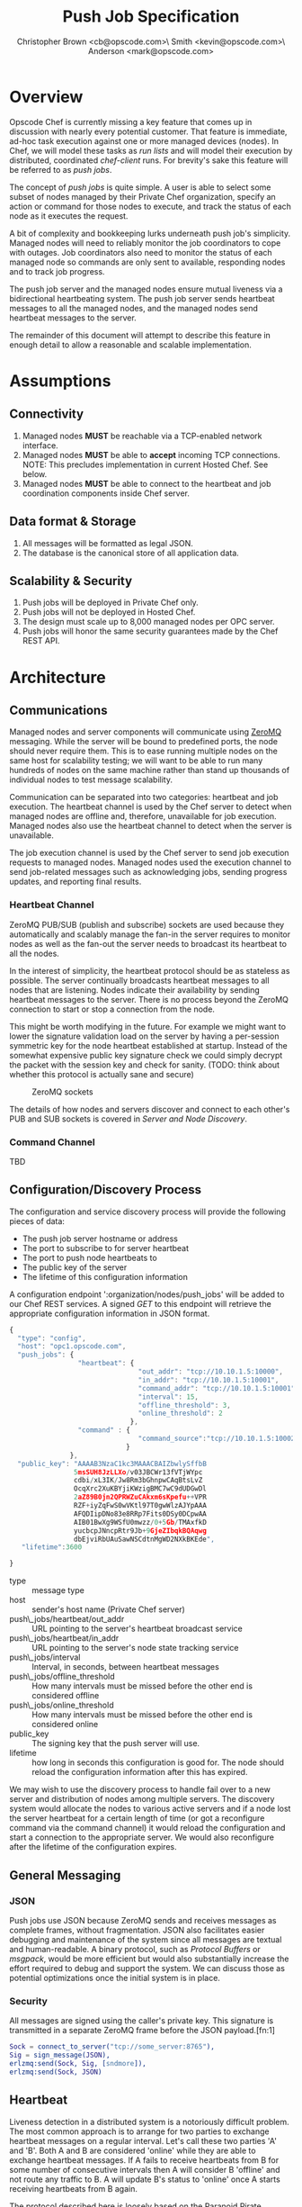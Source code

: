 #+TITLE: Push Job Specification
#+AUTHOR: Christopher Brown <cb@opscode.com>\\Kevin Smith <kevin@opscode.com>\\Mark Anderson <mark@opscode.com>
#+OPTIONS: toc:nil
#+EXPORT_DATE: nil
#+OPTIONS: ^:{}
#+LaTeX: \raggedright
#+LaTeX: \thispagestyle{fancy}
#+LaTeX_HEADER: \hypersetup{colorlinks=true,linkcolor=blue,linkbordercolor=blue}
#+LaTeX_HEADER: \def\@pdfborder{0 0 1}
#+LaTeX_HEADER: \def\@pdfborderstyle{/S/U/W 1}}
#+LaTeX_HEADER: \usepackage[T1]{fontenc}
#+LaTeX_HEADER: \usepackage[adobe-utopia]{mathdesign}
#+LaTeX_HEADER: \usepackage[scaled]{berasans}
#+LaTeX_HEADER: \usepackage[scaled]{beramono}
#+LATEX_HEADER: \setlength{\evensidemargin}{0in}
#+LATEX_HEADER: \setlength{\oddsidemargin}{0in}
#+LATEX_HEADER: \setlength{\textwidth}{6.5in}
#+LATEX_HEADER: \usepackage{fancyhdr}
#+LATEX_HEADER: \usepackage{paralist}
#+LATEX_HEADER: \pagestyle{fancy} \renewcommand{\headrulewidth}{0pt}
#+LATEX_HEADER: \chead{\includegraphics[width=4cm]{Opscode_Logo_Small.png}}
#+LATEX_HEADER: \lhead{} \rhead{} \lfoot{\today}
#+LATEX_HEADER: \cfoot{Opscode Confidential}\rfoot{\thepage}
#+LATEX_HEADER: \renewcommand{\headrulewidth}{0pt}

* Overview
Opscode Chef is currently missing a key feature that comes up in discussion with nearly
every potential customer.  That feature is immediate, ad-hoc task execution against one or
more managed devices (nodes).  In Chef, we will model these tasks as /run lists/ and will
model their execution by distributed, coordinated /chef-client/ runs. For brevity's sake
this feature will be referred to as /push jobs/.

The concept of /push jobs/ is quite simple. A user is able to select some subset of nodes
managed by their Private Chef organization, specify an action or command for those nodes
to execute, and track the status of each node as it executes the request.

A bit of complexity and bookkeeping lurks underneath push job's simplicity. Managed nodes
will need to reliably monitor the job coordinators to cope with outages.  Job coordinators
also need to monitor the status of each managed node so commands are only sent to available,
responding nodes and to track job progress.

The push job server and the managed nodes ensure mutual liveness via a bidirectional
heartbeating system. The push job server sends heartbeat messages to all the managed nodes,
and the managed nodes send heartbeat messages to the server.

The remainder of this document will attempt to describe this feature in enough detail to allow
a reasonable and scalable implementation.

* Assumptions
** Connectivity
   1. Managed nodes *MUST* be reachable via a TCP-enabled network interface.
   2. Managed nodes *MUST* be able to *accept* incoming TCP
      connections. NOTE: This precludes implementation in current
      Hosted Chef. See below.
   3. Managed nodes *MUST* be able to connect to the heartbeat and job coordination
      components inside Chef server.
** Data format & Storage
   1. All messages will be formatted as legal JSON.
   2. The database is the canonical store of all application data.
** Scalability & Security
   1. Push jobs will be deployed in Private Chef only.
   2. Push jobs will not be deployed in Hosted Chef.
   3. The design must scale up to 8,000 managed nodes per OPC server.
   4. Push jobs will honor the same security guarantees made by the Chef REST API.
* Architecture
** Communications
Managed nodes and server components will communicate using [[http://www.zeromq.org][ZeroMQ]] messaging. While the server
will be bound to predefined ports, the node should never require them. This is to ease running
multiple nodes on the same host for scalability testing; we will want to be able to run many
hundreds of nodes on the same machine rather than stand up thousands of individual nodes to
test message scalability.

Communication can be separated into two categories: heartbeat and job execution. The heartbeat
channel is used by the Chef server to detect when managed nodes are offline and, therefore,
unavailable for job execution. Managed nodes also use the heartbeat channel to detect when the
server is unavailable.

The job execution channel is used by the Chef server to send job execution requests to
managed nodes. Managed nodes used the execution channel to send job-related messages such
as acknowledging jobs, sending progress updates, and reporting final results.

*** Heartbeat Channel
ZeroMQ PUB/SUB (publish and subscribe) sockets are used because they automatically and
scalably manage the fan-in the server requires to monitor nodes as well as the fan-out the
server needs to broadcast its heartbeat to all the nodes.

In the interest of simplicity, the heartbeat protocol should be as stateless as possible. The
server continually broadcasts heartbeat messages to all nodes that are listening. Nodes
indicate their availability by sending heartbeat messages to the server. There is no process
beyond the ZeroMQ connection to start or stop a connection from the node.

This might be worth modifying in the future. For example we might want to lower the signature
validation load on the server by having a per-session symmetric key for the node heartbeat
established at startup. Instead of the somewhat expensive public key signature check we could
simply decrypt the packet with the session key and check for sanity. (TODO: think about whether
this protocol is actually sane and secure)

#+CAPTION: ZeroMQ sockets
#+LABEL: img:heartbeat.jpg
[[./heartbeat.jpg]]

The details of how nodes and servers discover and connect to each other's PUB and SUB sockets
is covered in [[Server and Node Discovery]].
#+LaTeX: \pagebreak

*** Command Channel
    TBD

** Configuration/Discovery Process
   The configuration and service discovery process will provide the following pieces of data:
   * The push job server hostname or address
   * The port to subscribe to for server heartbeat
   * The port to push node heartbeats to
   * The public key of the server
   * The lifetime of this configuration information

   A configuration endpoint ':organization/nodes/push_jobs' will be added to our Chef REST
   services. A signed /GET/ to this endpoint will retrieve the appropriate configuration information
   in JSON format.

   #+begin_src javascript
    {
      "type": "config",
      "host": "opc1.opscode.com",
      "push_jobs": {
                     "heartbeat": {
                                    "out_addr": "tcp://10.10.1.5:10000",
                                    "in_addr": "tcp://10.10.1.5:10001",
                                    "command_addr": "tcp://10.10.1.5:10001",
                                    "interval": 15,
                                    "offline_threshold": 3,
                                    "online_threshold": 2
                                  },
                     "command" : {
                                    "command_source":"tcp://10.10.1.5:10002"
                                 }
                   },
      "public_key": "AAAAB3NzaC1kc3MAAACBAIZbwlySffbB
                    5msSUH8JzLLXo/v03JBCWr13fVTjWYpc
                    cdbi/xL3IK/Jw8Rm3bGhnpwCAqBtsLvZ
                    OcqXrc2XuKBYjiKWzigBMC7wC9dUDGwDl
                    2aZ89B0jn2QPRWZuCAkxm6sKpefu++VPR
                    RZF+iyZqFwS0wVKtl97T0gwWlzAJYpAAA
                    AFQDIipDNo83e8RRp7Fits0DSy0DCpwAA
                    AIB01BwXg9WSfU0mwzz/0+5Gb/TMAxfkD
                    yucbcpJNncpRtr9Jb+9GjeZIbqkBQAqwg
                    dbEjviRbUAuSawNSCdtnMgWD2NXkBKEde",
       "lifetime":3600

    }
    #+end_src

    + type :: message type
    + host :: sender's host name (Private Chef server)
    + push\_jobs/heartbeat/out_addr :: URL pointing to the server's heartbeat broadcast service
    + push\_jobs/heartbeat/in_addr :: URL pointing to the server's node state tracking service
    + push\_jobs/interval :: Interval, in seconds, between heartbeat messages
    + push\_jobs/offline_threshold :: How many intervals must be missed before the other end is considered offline
    + push\_jobs/online_threshold :: How many intervals must be missed before the other end is considered online
    + public_key :: The signing key that the push server will use.
    + lifetime :: how long in seconds this configuration is good for. The node should reload the
                  configuration information after this has expired.

   We may wish to use the discovery process to handle fail over to a new server and distribution of
   nodes among multiple servers. The discovery system would allocate the nodes to various active servers
   and if a node lost the server heartbeat for a certain length of time (or got a reconfigure
   command via the command channel) it would reload the configuration and start a connection to the
   appropriate server. We would also reconfigure after the lifetime of the configuration expires.


** General Messaging
*** JSON
   Push jobs use JSON because ZeroMQ sends and receives messages as complete frames, without
   fragmentation. JSON also facilitates easier debugging and maintenance of the system since
   all messages are textual and human-readable. A binary protocol, such as /Protocol Buffers/
   or /msgpack/, would be more efficient but would also substantially increase the effort
   required to debug and support the system.  We can discuss those as potential
   optimizations once the initial system is in place.
*** Security
   All messages are signed using the caller's private key. This signature is transmitted in
   a separate ZeroMQ frame before the JSON payload.[fn:1]
   #+begin_src erlang
   Sock = connect_to_server("tcp://some_server:8765"),
   Sig = sign_message(JSON),
   erlzmq:send(Sock, Sig, [sndmore]),
   erlzmq:send(Sock, JSON)
   #+end_src
** Heartbeat
    Liveness detection in a distributed system is a notoriously difficult problem. The most common
    approach is to arrange for two parties to exchange heartbeat messages on a regular interval. Let's
    call these two parties 'A' and 'B'. Both A and B are considered 'online' while they are able to
    exchange heartbeat messages. If A fails to receive heartbeats from B for some number of consecutive
    intervals then A will consider B 'offline' and not route any traffic to B. A will update B's
    status to 'online' once A starts receiving heartbeats from B again.

    The protocol described here is loosely based on the Paranoid Pirate Protocol, but with some
    embellishments introduced for signing.  

    The heartbeat server sends out regular heartbeats to managed nodes via ZeroMQ
    PUB/SUB. Managed nodes send their heartbeats over a separate channel. See the [[Heartbeat
    Channel]] section for a visual representation of the message flows and ZeroMQ sockets.

*** Message Format
    The basic message format used here is a simple header frame containing the protocol
    version and a signature separated by CRLF.

    The main frame is a JSON blob. Push jobs use JSON because ZeroMQ sends and receives
    messages as complete frames without fragmentation. JSON also facilitates easier
    debugging and maintenance of the system since all messages are textual and
    human-readable. A binary protocol, such as /Protocol Buffers/ or /msgpack/, would be
    more efficient but would also substantially increase the effort required to debug and
    support the system.

*** Security
    All messages are signed using the caller's private key. This signature is transmitted in
    a separate ZeroMQ frame before the JSON payload. The actual payload is not encrypted,
    and is broadcast to all nodes. The system should never broadcast any data that is
    sensitive, such as commands or node status. This implies that the server heartbeat
    broadcast is not suitable for commands.

*** Socket configuration
    The heartbeats (and other messages) flowing through the system are time sensitive. There is
    little value keeping many more packets than the online/offline threshold values. If we go too
    long without receiving a heartbeat, we will be declaring the machine down anyways. Furthermore,
    the signing protocol will mandate the rejection of aged packets.

    This implies that the HWM values should be kept small, and ZMQ_SWAP should always be zero.

*** Server Heartbeat Channel
    PUB/SUB sockets are used for the server heartbeat because this manages the fan-out
    required to send messages to thousands of nodes. The node subscribes to the server
    heartbeat at a host/port combination specified in the discovery process.

    The HWM should be kept small; there is no point in storing messages for dead nodes any
    longer than necessary. Node failure must be accepted and tolerated. If a node has
    been marked as down (not reachable), we want to drop any messages destined for that
    node. This is in keeping with the fail-fast philosophy.

    The nodes do not ACK the server heartbeats, and the server should not expect any.
*** Server Heartbeat Message
    First frame (Why not break each of these into separate frames and take
    advantage of 0mq's multi-part for parsing the header as well?)
    #+begin_example
Version=1.0;Checksum=fyq6ukIwYcUJ9JI90Ets8Q==
# Version -> a decimal ASCII integer value for the protocol version (1 for now)
# SignedChecksum -> the signed checksum of the second packet in hexadecimal (base64 could be another option as it 2/3 the size)
    #+end_example
    Second packet is json
    #+begin_example
{"server":"SERVER",                 # specifies the server
 "sequence":SEQUENCE_NUMBER",       # integer sequence number
 "timestamp":"TIMESTAMP",           # timestamp
 "type":"MSGTYPE"                   # 'heartbeat' for now
}
    #+end_example


*** Node Heartbeat Channel
    PUSH/PULL sockets are used for the node heartbeat. The node PUSHes heartbeats to the
    server at the host/port specified in the config data received during [[Server and Client Discovery][discovery]]. The
    server will not ACK heartbeats.

    NOTE: Some versions of this spec had PUB/SUB being used for this process. It would be
    simpler if the node was able to connect to the server to send heartbeats, rather than
    requiring the server to bind to the node. The latter would require some sort of
    handshake on startup to inform the server where to connect. While it is possible to bind
    the SUB to an address and connect the PUB, this seems to be not recommended (see ZeroMQ
    guide, 'Getting the Message Out'). However, it seems that multiple PUSH to one PULL is
    supported, and we can bind the PULL socket to an address without trouble.

    There isn't any reason we couldn't use the heartbeat to convey extra information. The
    public key signature-based authentication process for heartbeats already requires a
    moderate sized payload, so a little extra information seems pretty harmless. This is in
    contrast to the 1-2 byte sized payload in the paranoid pirate protocol. Possible items to
    include are:

   * The port the command processor is listening on.
   * ID and status of the most recently received command.
   * Information allowing the detection of crashed nodes
*** Node Heartbeat Message
    Node heartbeats are comprised of two ZeroMQ frames. The first frame contains
    the signature version and signature for the heartbeat message:

#+begin_example
    VersionId=1.0;Checksum=CUtCvLKeS0l/fq5lnGf25w==
#+end_example

    The second frame contains the JSON-formatted heartbeat payload:

#+begin_example
    {"node": "node123.foo.com",                    # node's host name
     "org": "foo.com",                             # orgname of the node
     "timestamp": "Sat, 12 May 2012 20:33:15 GMT", # timestamp
     "state": "idle"
    }
#+end_example

   The node will discontinue the heartbeat and note the server as down if the server heartbeat
   state moves to down, and resume it when the server heartbeat resumes. 

   A managed node must mark the OPC server as offline when it fails to receive server heartbeats for
   a consecutive number of intervals equal to push\_jobs/heartbeat/offline\_threshold. A managed
   node must not attempt to send any data when the server is offline. Any job requests received by
   the managed node from the offline server which haven't begun execution must be discarded.
 
   After a managed node has marked the server as offline it must receive server heartbeats for a consecutive
   number of intervals equal to push\_jobs/heartbeat/online\_threshold before marking the server online.
   The managed node may resume sending data and accepting job requests from the OPC server at this point.

   If the node fails to receive a heartbeat for too long, it will query the configuration
   interface to receive a possible configuration update. This would allow the system to recover from
   a failed server.

   The node may wish to detect if the HWM is reached on the PUSH socket, since it will block when the
   HWM is reached. One strategy would be to set the HWM low and have some sort of alarm detect if we
   are blocked for any length of time. If the HWM is reached, we should declare the server down as
   if it stopped sending heartbeats. 

   The node can report a variety of states. 
 
   idle: not running any jobs
   ready: reports job id in flight
   running: also reports job id
   restarting: about to restart

**** TODO Identify other possible states to report.   


*** Server tracking of node 


*** Simple protocol for detection of crashed node
    It can be helpful to know whether a node has crashed and returned (possibly on different
    hardware) vs undergone a planned restart. This can be done with a guid and simple state file
    (/var/pushy/incarnation). On startup, the client will look for the incarnation file, load the
    incarnation GUID from it, and delete the file. If no file is found, the client will generate a
    new incarnation GUID. On a clean shutdown the current incarnation GUID is written to the
    file. The client reports this incarnation GUID in its heartbeat, and if the incarnation id
    changes the push job server can recognize this and act accordingly. If a command was in flight
    the server should record that it ended in a indeterminate state.

** Node-Server Command Execution
   A OPC server sends requests to execute actions to managed nodes. These requests are called
   commands. The command server listens on an address specified in the configuration process, and
   clients connect to that address to receive commands.

*** Vocabulary
    * Job - A collection of nodes executing the same command. Jobs have persistent state.
      This state can be queried by users via the knife 'job' command.
    * Command - A request to a managed node to perform an action immediately.

*** Overall communications structure

   The command server will create a ROUTER socket, and each client will connect via a DEALER socket
   identified with a name unique to that client. On connection to the ROUTER socket, the client will
   send a signed message indicating that it is available for commands, letting us capture the
   transient socket name. This will provide a way to map the unique name of the connection to the
   client in question. Commands will be addressed via that unique name. The client will learn the
   the address of the ROUTER socket via the discovery system.

   Alternately we could name the sockets with a name derived from the organization and the node
   name, and possibly skip the first message exchange. However this creates a persistent connection,
   with possible issues with messages queued to be send to dead nodes, and stale commands showing up
   when a new node with the same name appears. 
   
   The server will need to send a separate message to each client. However the message body
   (aside from the address packet) will remain the same, and we can reuse the ZeroMQ buffers created
   and save on the signing cost. 

   When a command is completed on the node, it sends the command results back to the server using
   the ROUTER/DEALER connection above. 


*** TODO What happens if we send a command to a node that isn't coming back; 
**** does it occupy space in the zmq buffers until the server restarts things? 
**** do we want to periodically drop and restart the ZMQ ROUTER socket to purge these?    
*** TODO Devise a mechanisim for job cancellation

*** Command vocabulary
**** chef-client
      This command causes a managed node to initiate a chef-client run.
**** ohai
      This command tells a managed node to run ohai and update its node data.
      This is not required for the PoC project but will be required for the real
      implementation.
**** sleep n
      This command tells a managed node to wait n seconds and then reply with success. This is
      intended for testing.
**** dummy_job PFAIL DURATION
      This would be a more sophisticated version of the sleep command. This command tells a managed
      node to wait duration seconds and either fail with a probability of pfail, and otherwise
      succeed. This would ease testing of the system failure cases.
**** arbitrary command?
      This is the most general possible solution, and something we should consider for the long
      term; apparently (according to Lamont) just about every company has some provision for this in
      their infrastructure. Many interesting security issues appear, including what UID to run under
      (root? the user id that knife ssh would use?) access control problems, etc. Perhaps this needs
      to have a specific ACL right in authz.
**** abort JOBID
      The final product will need some mechanism to cancel/abort a job in progess. The job id may
      not be necessary since there will only be one job running per client. (However it might be
      nice if the client and server get out of sync, and the client thinks its running a different
      job than the server does)

*** Persistence and lifetimes. 
   Jobs need to be persistent on the server side; we should not 'forget' a job in progress even if
   the server restarts. However, clients may lose state at any time, and we must be prepared to
   handle it. 
   
   Cases to consider:

**** A node crashes in the middle of job execution, and loses all knowledge of the current job state.
**** A long lost node reconnects with job status or execution process long after the job is over.
**** Can a node do a controlled reboot as part of command execution? 
     This comes in play for such items as kernel upgrades. If so, we will need some way to identify
     completion, presumably when the node boots back up. This will require the client to keep some
     state through a reboot.

*** TODO How do we handle stuck/dead nodes?
*** TODO What is the default duration for a job?
*** TODO Does OPC have a notion of max #/concurrently executing push commands?
    As SF has commented, we have the potential to make push jobs a DDOS tool for OPC. We probably
    will need to refine our system to track clients in-flight, and limit the peak # of clients in
    flight. This complicates the push job system a bit, in that we will have to have a mechanism to
    track in-flight items and issue commands. 

    This has implications for the job lifetime; we may want separate values and management of the
    lifetime of the job overall, and the lifetime of the command execution on an individual node. 

*** TODO How does the job monitor monitor the up/down state of each participating node?


*** Commands and node state
     A server may not send commands to a down node. A server may not send a command to a node which
     is currently executing a command. In other words, nodes execute serially only. This makes it
     easier to reason about the current state of any node and also avoids any undesired runtime
     interactions between commands.
    
*** TODO
*** TODO How do we handle job queueing for backed up nodes? No more than 1-2 per node? 
    MAA: I believe we should *not* do queueing for jobs. 
    MAA: Do jobs issue multiple commands? I think the natural primitive is for a job to issue a
    single command, with a single up/down result. Multi-command sequences are assembled at the job level.

*** Server-side job execution lifecycle
**** Initiation
***** Search & Filter
     Command execution is tracked across a collection of nodes by a command job. The collection of
     nodes is defined by a standard Chef search criteria. The search is executed against the node
     index and returns a list of managed nodes satisfying the search criteria. The search criteria
     should eventually allow up/down state and job execution state as factors. For example it would
     be quite valuable to run a job against all nodes that match a search and 'succeeded' on job id
     XXXX.

     MAA: Do we need search for prototyping? Can we replace it with an oracle that maps a text
     string to a node list? E.g. maybe the input to the 'search' is the list of nodes to use? This
     seperates

     MAA: CB mentions the idea of entity groups (a named collection of nodes or other entities in
     chef); in the future we may want to integrate this more deeply.

***** Command Transmission
     By default the job shall be executed on all candidates returned by the search
     and filter step. Exceptions to this and user-visible ways to modify the
     default behavior are discussed later in this document.

     When the OPC server is ready to execute a job it creates a job monitor. The role
     of the job monitor is to manage the execution of a job and track the execution
     state of all nodes referenced by the job.

****** Command message format
       The job command message is extremely similar to the heartbeat message. It
       consists of two ZeroMQ frames. The first frame contains the signature version and
       signature of the message.

#+begin_example
Version=1.0;Checksum=vQiGY85BzEAi5k7noSiN3A==
#+end_example

       The second frame contains the command payload for the job formatted as a JSON
       hash. The payload contains the job id, command to be executed, the host name
       of the OPC server, and the URL of the PULL socket used to collect node ACK/NAKs.

#+NAME: command message
#+BEGIN_SRC js
{
    "server": "opc1.foo.com",               # OPC host name
    "type": "job_command",                  # message type
    "job_id": "1234",                       # job id
    "command": "chef-client"                # command to execute
}
#+END_SRC

       On receipt of this command the client will reply with an ACK message and will be marked as
       ready for execution. If the client is currently executing a job, it will reply with a NACK
       message and the server will mark that node as ineligible to start the command.

****** Client message format
#+begin_example
{
  "client": "client_name",                # OPC host name
  "node": "node_name",
  "org": "organization",
  "type": "ready",                       # message type
  "job_info": {        # not all types send this
     "job_id": "1234",                       # job id
     "state": "ready"                        # command to execute 
  }
  "timestamp": timestamp
}
#+end_example

The the type can be "ready", "ack", "nack" (with detail specificing
the reason), "started", "finished" (with success failure)



***** Modifying Job Initiation
      Users can place additional restrictions on the initiation of a push job.
      These restrictions are expressed by passing additional flags to the knife
      job command.
****** Quorum
       A user can specify that a minimum number of nodes matching the search criteria
       must both be online and ACK the job request. This is done by using the quorum
       flag.
#+begin_example
knife job create role:database chef-client --quorum=0.8
#+end_example

#+begin_example
knife job create role:database chef-client --quorum=3
#+end_example

       The first example illustrates specifying quorum as a percentage of the total
       number of nodes returned from the search index.

       The second example illustrates specifying quorum as an absolute count of nodes.

****** Lifetime
       A job will have a specific lifetime; if execution has not completed by the timeout, nodes
       with a command in flight will be aborted and the job state will be marked as timed out. There
       should also be a default lifetime of a job set to some TBD value. (Is an hour a reasonable
       time? Most chef-client runs should be done by then). There are obvious tradeoffs between
       squelching laggarts and not being too hasty.

****** Concurrency
       In many cases we will want to limit how many simultaneous nodes are executing a job. This
       will complicate the job manager, as it will need to track nodes completing or timing out and
       start new nodes.

****** Job Expiry
       Users can also specify a maximum duration for a command on a
       single node. This is accomplished by passing
       the duration flag to the knife job plugin. Duration is always expressed in minutes.

#+begin_example
knife job create role:database chef-client --duration=10
#+end_example


**** Executing the job
     Once a job meets the job initiation criteria it is ready to execute. The job monitor
     tells the participating nodes to begin execution by sending the execute message to
     all ACK'd nodes.
***** Execute message format
      As with prior messages, the execute message is comprised of two ZeroMQ frames.
      The first frame contains the digital signature and signature version as previously
      illustrated. The second frame contains the execute message payload.

#+begin_example
{
  "server": "opc1.foo.com",    # OPC host name
  "job_id": "1234",            # job id
  "type": "job_execute"        # message type
}
#+end_example
**** Tracking job status
      If at least one node has ACK'd the job request (quorum requirements withstanding, see
      subsequent sections) the monitor then transitions the job to an executing state.  The monitor
      is responsible for updating the job details as each participating node sends its job execution
      results. Since OPC already has other mechanisms for collecting the output of chef-client runs,
      nodes are required to report only pass/fail status.

***** Job States

      * Executing - At least one node ACK'd the job request and is executing the command.
      * Complete - All participating nodes executed the command without errors.
      * Error - At least one node encountered errors while executing the command.
      * Failed - All candidate nodes NAK'd the job request OR no candidate nodes were found.
      * Expired - At least one node failed to complete in the specified time.
      * Aborted - The job was aborted
***** Per node job information

      There are several broad states a node can be in, and subcategories of these
      * The command never started.
	* it was down when the command initiated
        * it never ACKed
        * it NACKed, because it was busy with some other job (perhaps record which job)
      * The command started, but has not (yet) completed
        * the command is in flight, and everything seems ok (heartbeats are recieved)
	* the command is in flight, and something is wrong (no heartbeat, cancelling the command, etc)
      * The command stopped for some without completing successfully.
        * failed
        * timed out
        * was aborted
        * node died 
      * The command completed successfully

****** TODO: Figure out how to handle heartbeat loss during command execution; we don't know whether the command completed or not. 

      We will want to keep information about the state of each node in a job. 

      * Ready - available for a command, but the command not yet sent.
      * Execution - executing command
      * Down - not issued the command because it was down
      * Completed - sucessfully completed the command
      * Failed - failed during execution of the command
        Possible subtypes include
      ** Error - there was an error in the execution of the command
      ** Crashed - not only did the command fail, but the node went down during execution
      ** Timed out - the command took longer than its time limit, and was terminated
      * Aborted - the command was running when an abort message was recieved.

      This information will be useful when chaining together multiple jobs.



***** 
*** Node-side job execution lifecycle
**** Initiation
     ACK if idle. NAK if job is currently running and the server asked node to start
     another one. If ACK, consider the job to have started execution for the purposed
     of future job requests.
**** Execution
     Wait for server to send execution message. Begin command execution when message is
     received.
**** Abort
     
**** Completion
     Send success or error message when command completes.

*** REST API for job control
    Job control will be done via a rest api in the pushy server. API requests are signed like any
    other chef command.
**** ORGNAME/pushy/jobs GET
     List all jobs 
**** ORGNAME/pushy/jobs PUT
     Start a job. The body will be a json blob specifying the list of nodes and the command to run, along with any other
     parameters (throttling, lifetime, etc). The return value is the guid of the job.
**** ORGNAME/pushy/jobs POST
     Amend a job; this may include aborts, or alterations of timeouts. 
**** ORGNAME/pushy/jobs/GUID GET
     Get the current state of a job. This may include aggregated breakdown of node state, (n nodes
     completed, m nodes failed, etc)
**** ORGNAME/pushy/jobs/GUID DELETE
     Delete a job, and the associated data
**** ORGNAME/pushy/jobs/GUID/nodes
     List all nodes in the job. 
***** TODO: does this also list the state, at least in short form? Probably should
**** ORGNAME/pushy/jobs/GUID/node/NODE
     Detailed information about a nodes status in the job. (Do we really need this level of detail?)

*** Knife job plugin
    Works against the above API.
